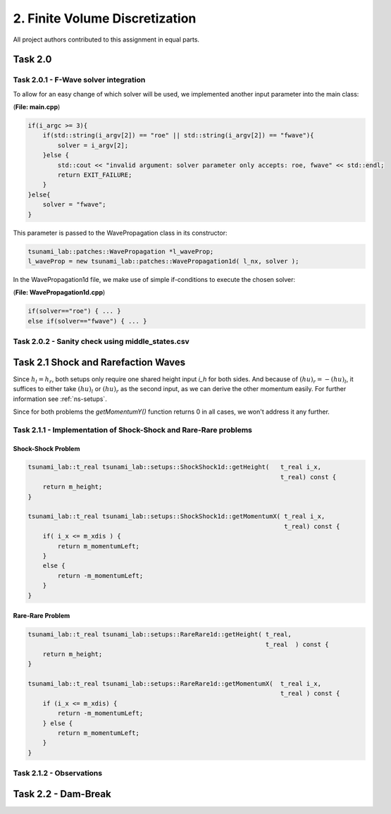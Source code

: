 2. Finite Volume Discretization
*********************************

All project authors contributed to this assignment in equal parts.

Task 2.0
===============

Task 2.0.1 - F-Wave solver integration
-----------------------------------------

To allow for an easy change of which solver will be used, we implemented another input parameter into the main class:

(**File: main.cpp**)

.. code:: cpp

    if(i_argc >= 3){
        if(std::string(i_argv[2]) == "roe" || std::string(i_argv[2]) == "fwave"){
            solver = i_argv[2];
        }else {
            std::cout << "invalid argument: solver parameter only accepts: roe, fwave" << std::endl;
            return EXIT_FAILURE;
        }
    }else{
        solver = "fwave";
    }

This parameter is passed to the WavePropagation class in its constructor:

.. code:: cpp

    tsunami_lab::patches::WavePropagation *l_waveProp;
    l_waveProp = new tsunami_lab::patches::WavePropagation1d( l_nx, solver );

In the WavePropagation1d file, we make use of simple if-conditions to execute the chosen solver:

(**File: WavePropagation1d.cpp**)

.. code::

    if(solver=="roe") { ... }
    else if(solver=="fwave") { ... }

Task 2.0.2 - Sanity check using middle_states.csv
----------------------------------------------------

Task 2.1 Shock and Rarefaction Waves
=======================================

Since :math:`h_l = h_r`, both setups only require one shared height input `i_h` for both sides. 
And because of :math:`(hu)_r = -(hu)_l`, it suffices to either take :math:`(hu)_l` or :math:`(hu)_r` as the second input,
as we can derive the other momentum easily. For further information see :ref:`ns-setups`.

Since for both problems the `getMomentumY()` function returns 0 in all cases, we won't address it any further.

Task 2.1.1 - Implementation of Shock-Shock and Rare-Rare problems
-------------------------------------------------------------------

Shock-Shock Problem
^^^^^^^^^^^^^^^^^^^^

.. code:: cpp

    tsunami_lab::t_real tsunami_lab::setups::ShockShock1d::getHeight(   t_real i_x,
                                                                        t_real) const {
        return m_height;
    }

    tsunami_lab::t_real tsunami_lab::setups::ShockShock1d::getMomentumX( t_real i_x,
                                                                         t_real) const {
        if( i_x <= m_xdis ) {
            return m_momentumLeft;
        }
        else {
            return -m_momentumLeft;
        }
    }

Rare-Rare Problem
^^^^^^^^^^^^^^^^^^^^

.. code:: cpp

    tsunami_lab::t_real tsunami_lab::setups::RareRare1d::getHeight( t_real,
                                                                    t_real  ) const {
        return m_height;
    }

    tsunami_lab::t_real tsunami_lab::setups::RareRare1d::getMomentumX(  t_real i_x,
                                                                        t_real ) const {
        if (i_x <= m_xdis) {
            return -m_momentumLeft;
        } else {
            return m_momentumLeft;
        }
    }

Task 2.1.2 - Observations
--------------------------

Task 2.2 - Dam-Break
======================